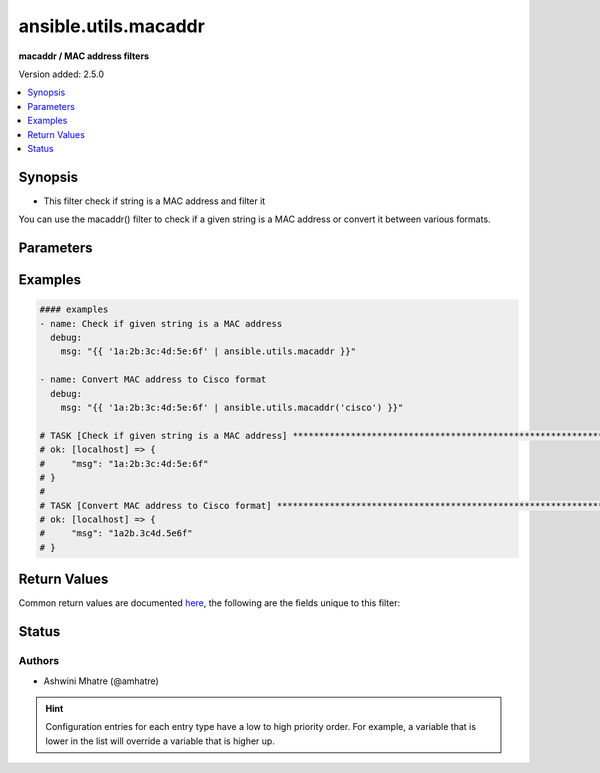 .. _ansible.utils.macaddr_filter:


*********************
ansible.utils.macaddr
*********************

**macaddr / MAC address filters**


Version added: 2.5.0

.. contents::
   :local:
   :depth: 1


Synopsis
--------
- This filter check if string is a MAC address and filter it
You can use the macaddr() filter to check if a given string is a MAC address or convert it between various
formats.





Parameters
----------

.. raw:: html

    <table  border=0 cellpadding=0 class="documentation-table">
        <tr>
            <th colspan="1">Parameter</th>
            <th>Choices/<font color="blue">Defaults</font></th>
                <th>Configuration</th>
            <th width="100%">Comments</th>
        </tr>
            <tr>
                <td colspan="1">
                    <div class="ansibleOptionAnchor" id="parameter-"></div>
                    <b>query</b>
                    <a class="ansibleOptionLink" href="#parameter-" title="Permalink to this option"></a>
                    <div style="font-size: small">
                        <span style="color: purple">string</span>
                    </div>
                </td>
                <td>
                        <b>Default:</b><br/><div style="color: blue">""</div>
                </td>
                    <td>
                    </td>
                <td>
                        <div>query string. Example. cisco,linux,unix etc</div>
                </td>
            </tr>
            <tr>
                <td colspan="1">
                    <div class="ansibleOptionAnchor" id="parameter-"></div>
                    <b>value</b>
                    <a class="ansibleOptionLink" href="#parameter-" title="Permalink to this option"></a>
                    <div style="font-size: small">
                        <span style="color: purple">string</span>
                         / <span style="color: red">required</span>
                    </div>
                </td>
                <td>
                </td>
                    <td>
                    </td>
                <td>
                        <div>HW/MAC address.</div>
                </td>
            </tr>
    </table>
    <br/>




Examples
--------

.. code-block:: yaml

    #### examples
    - name: Check if given string is a MAC address
      debug:
        msg: "{{ '1a:2b:3c:4d:5e:6f' | ansible.utils.macaddr }}"

    - name: Convert MAC address to Cisco format
      debug:
        msg: "{{ '1a:2b:3c:4d:5e:6f' | ansible.utils.macaddr('cisco') }}"

    # TASK [Check if given string is a MAC address] ***************************************************************
    # ok: [localhost] => {
    #     "msg": "1a:2b:3c:4d:5e:6f"
    # }
    #
    # TASK [Convert MAC address to Cisco format] ******************************************************************
    # ok: [localhost] => {
    #     "msg": "1a2b.3c4d.5e6f"
    # }



Return Values
-------------
Common return values are documented `here <https://docs.ansible.com/ansible/latest/reference_appendices/common_return_values.html#common-return-values>`_, the following are the fields unique to this filter:

.. raw:: html

    <table border=0 cellpadding=0 class="documentation-table">
        <tr>
            <th colspan="1">Key</th>
            <th>Returned</th>
            <th width="100%">Description</th>
        </tr>
            <tr>
                <td colspan="1">
                    <div class="ansibleOptionAnchor" id="return-"></div>
                    <b>data</b>
                    <a class="ansibleOptionLink" href="#return-" title="Permalink to this return value"></a>
                    <div style="font-size: small">
                      <span style="color: purple">string</span>
                    </div>
                </td>
                <td></td>
                <td>
                            <div>mac/Hw address</div>
                    <br/>
                </td>
            </tr>
    </table>
    <br/><br/>


Status
------


Authors
~~~~~~~

- Ashwini Mhatre (@amhatre)


.. hint::
    Configuration entries for each entry type have a low to high priority order. For example, a variable that is lower in the list will override a variable that is higher up.
